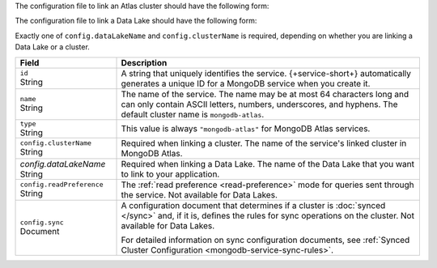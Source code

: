 The configuration file to link an Atlas cluster should have the
following form:

.. code-block:: json
   :caption: ``config.json``

   {
     "id": "<Service ID>",
     "name": "<Service Name>",
     "type": "mongodb-atlas",
     "config": {
       "clusterName": "<Atlas Cluster Name>",
       "readPreference": "<Read Preference>",
       "wireProtocolEnabled": <Boolean>,
       "sync": <Sync Configuration>
     }
   }

The configuration file to link a Data Lake should have the following form:

.. code-block:: json
   :caption: ``config.json``

   {
     "id": "<Service ID>",
     "name": "<Service Name>",
     "type": "mongodb-atlas",
     "config": {
        "dataLakeName": "<Data Lake>"
      }
    }

Exactly one of ``config.dataLakeName`` and ``config.clusterName`` is
required, depending on whether you are linking a Data Lake or a cluster.

.. list-table::
   :header-rows: 1
   :widths: 10 30

   * - Field
     - Description
   
   * - | ``id``
       | String
     - A string that uniquely identifies the service. {+service-short+}
       automatically generates a unique ID for a MongoDB service when you create
       it.
   
   * - | ``name``
       | String
     - The name of the service. The name may be at most 64 characters
       long and can only contain ASCII letters, numbers, underscores,
       and hyphens. The default cluster name is ``mongodb-atlas``.
   
   * - | ``type``
       | String
     - This value is always ``"mongodb-atlas"`` for MongoDB Atlas services.
   
   * - | ``config.clusterName``
       | String
     - Required when linking a cluster. The name of the service's linked cluster in MongoDB Atlas.
   
   * - | *config.dataLakeName*
       | String   
     - Required when linking a Data Lake. The name of the Data Lake that you want to link to your application.

   * - | ``config.readPreference``
       | String
     - The :ref:`read preference <read-preference>` mode for queries sent
       through the service. Not available for Data Lakes.
       
       .. include:: /mongodb/tables/read-preference-modes.rst
   
   * - | ``config.sync``
       | Document
     - A configuration document that determines if a cluster is :doc:`synced
       </sync>` and, if it is, defines the rules for sync operations on the
       cluster. Not available for Data Lakes.

       For detailed information on sync configuration documents, see
       :ref:`Synced Cluster Configuration <mongodb-service-sync-rules>`.
